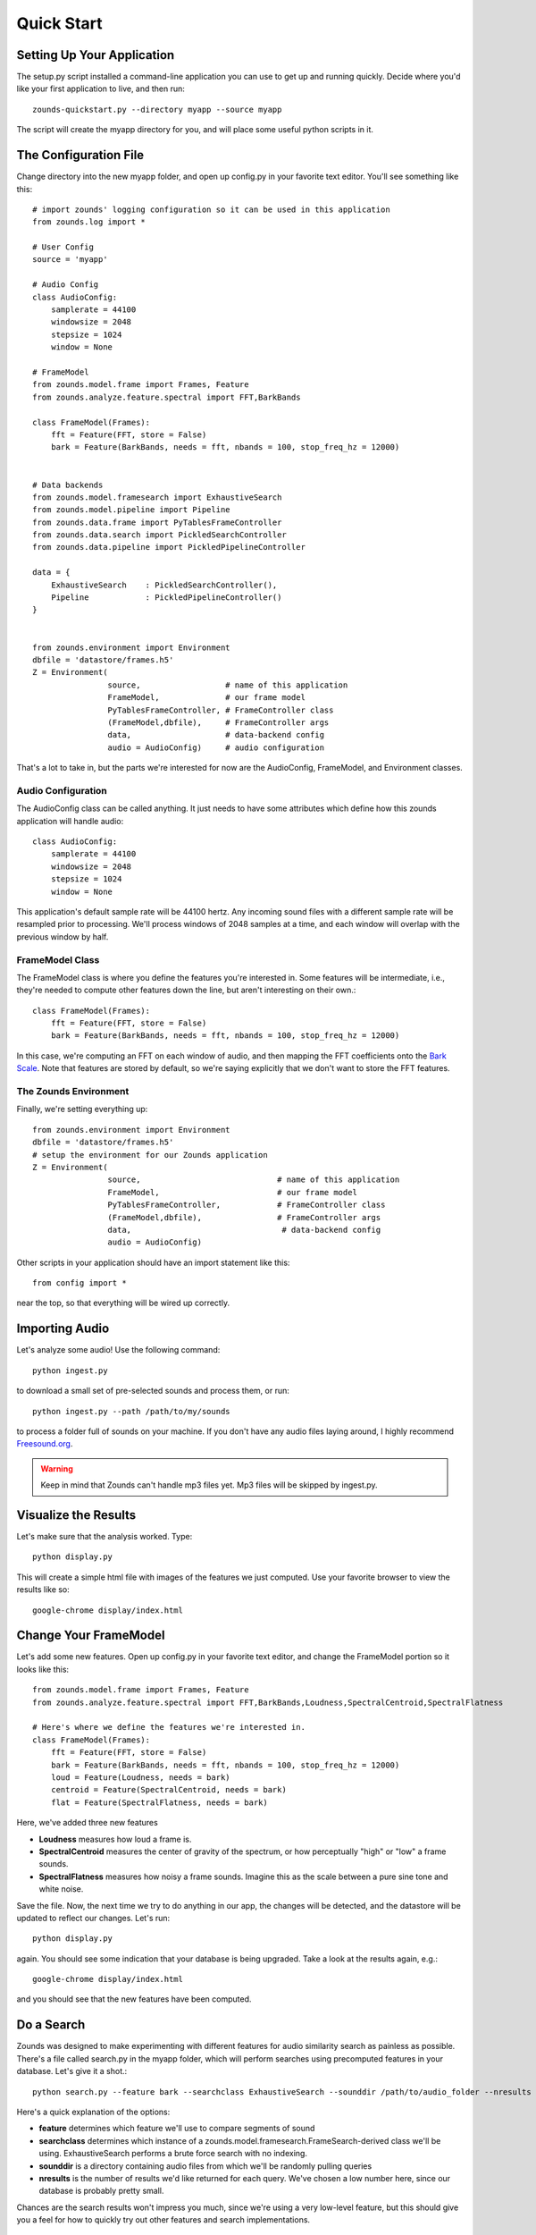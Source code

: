 Quick Start
===================================

===============================
Setting Up Your Application
===============================
The setup.py script installed a command-line application you can use to get
up and running quickly.  Decide where you'd like your first application to live,
and then run::

	zounds-quickstart.py --directory myapp --source myapp

The script will create the myapp directory for you, and will place some useful
python scripts in it.

===============================
The Configuration File
===============================
Change directory into the new myapp folder, and open up config.py in your favorite
text editor. You'll see something like this::

	# import zounds' logging configuration so it can be used in this application
	from zounds.log import *

	# User Config
	source = 'myapp'
	
	# Audio Config
	class AudioConfig:
	    samplerate = 44100
	    windowsize = 2048
	    stepsize = 1024
	    window = None
	
	# FrameModel
	from zounds.model.frame import Frames, Feature
	from zounds.analyze.feature.spectral import FFT,BarkBands
	
	class FrameModel(Frames):
	    fft = Feature(FFT, store = False)
	    bark = Feature(BarkBands, needs = fft, nbands = 100, stop_freq_hz = 12000)
	
	
	# Data backends
	from zounds.model.framesearch import ExhaustiveSearch
	from zounds.model.pipeline import Pipeline
	from zounds.data.frame import PyTablesFrameController
	from zounds.data.search import PickledSearchController
	from zounds.data.pipeline import PickledPipelineController
	
	data = {
	    ExhaustiveSearch    : PickledSearchController(),
	    Pipeline            : PickledPipelineController()
	}
	
	
	from zounds.environment import Environment
	dbfile = 'datastore/frames.h5'
	Z = Environment(
	                source,                  # name of this application
	                FrameModel,              # our frame model
	                PyTablesFrameController, # FrameController class
	                (FrameModel,dbfile),     # FrameController args
	                data,                    # data-backend config
	                audio = AudioConfig)     # audio configuration     



That's a lot to take in, but the parts we're interested for now are the AudioConfig,
FrameModel, and Environment classes.

------------------------------------
Audio Configuration
------------------------------------
The AudioConfig class can be called anything. It just needs to have some attributes
which define how this zounds application will handle audio::

	class AudioConfig:
	    samplerate = 44100
	    windowsize = 2048
	    stepsize = 1024
	    window = None

This application's default sample rate will be 44100 hertz. Any incoming sound
files with a different sample rate will be resampled prior to processing.  We'll
process windows of 2048 samples at a time, and each window will overlap with the
previous window by half.

-----------------------------------
FrameModel Class
-----------------------------------
The FrameModel class is where you define the features you're interested in.  Some
features will be intermediate, i.e., they're needed to compute other features down
the line, but aren't interesting on their own.::
		
		class FrameModel(Frames):
		    fft = Feature(FFT, store = False)
		    bark = Feature(BarkBands, needs = fft, nbands = 100, stop_freq_hz = 12000)

In this case, we're computing an FFT on each window of audio, and then mapping
the FFT coefficients onto the `Bark Scale <http://en.wikipedia.org/wiki/Bark_scale>`_.
Note that features are stored by default, so we're saying explicitly that we don't
want to store the FFT features.

----------------------------------
The Zounds Environment
----------------------------------
Finally, we're setting everything up::

	from zounds.environment import Environment
	dbfile = 'datastore/frames.h5'
	# setup the environment for our Zounds application
	Z = Environment(
	                source,                             # name of this application
	                FrameModel,                         # our frame model
	                PyTablesFrameController,            # FrameController class
	                (FrameModel,dbfile),                # FrameController args
	                data,                                # data-backend config
	                audio = AudioConfig)
	                              

Other scripts in your application should have an import statement like this::
	
	from config import *

near the top, so that everything will be wired up correctly.

=====================================================
Importing Audio
=====================================================
Let's analyze some audio! Use the following command::

	python ingest.py

to download a small set of pre-selected sounds and process them, or run::
	
	python ingest.py --path /path/to/my/sounds

to process a folder full of sounds on your machine.  If you don't have any audio files laying around, I highly recommend `Freesound.org <http://www.freesound.org>`_.

.. WARNING::
	Keep in mind that Zounds can't handle mp3 files yet.  Mp3 files will be skipped by ingest.py.

=====================================================
Visualize the Results
=====================================================
Let's make sure that the analysis worked. Type::

	python display.py

This will create a simple html file with images of the features we just computed.
Use your favorite browser to view the results like so::

	google-chrome display/index.html

====================================================
Change Your FrameModel
====================================================
Let's add some new features. Open up config.py in your favorite text editor, and
change the FrameModel portion so it looks like this::

	from zounds.model.frame import Frames, Feature
	from zounds.analyze.feature.spectral import FFT,BarkBands,Loudness,SpectralCentroid,SpectralFlatness
	
	# Here's where we define the features we're interested in.
	class FrameModel(Frames):
	    fft = Feature(FFT, store = False)
	    bark = Feature(BarkBands, needs = fft, nbands = 100, stop_freq_hz = 12000)
	    loud = Feature(Loudness, needs = bark)
	    centroid = Feature(SpectralCentroid, needs = bark)
	    flat = Feature(SpectralFlatness, needs = bark)

Here, we've added three new features

- **Loudness** measures how loud a frame is.
- **SpectralCentroid** measures the center of gravity of the spectrum, or how perceptually "high" or "low" a frame sounds.
- **SpectralFlatness** measures how noisy a frame sounds.  Imagine this as the scale between a pure sine tone and white noise.

Save the file. Now, the next time we try to do anything in our app, the changes
will be detected, and the datastore will be updated to reflect our changes. Let's run::

	python display.py

again. You should see some indication that your database is being upgraded.  Take
a look at the results again, e.g.::

	google-chrome display/index.html

and you should see that the new features have been computed.

====================================================
Do a Search
====================================================
Zounds was designed to make experimenting with different features for audio similarity
search as painless as possible.  There's a file called search.py in the myapp folder,
which will perform searches using precomputed features in your database.  Let's give
it a shot.::

	python search.py --feature bark --searchclass ExhaustiveSearch --sounddir /path/to/audio_folder --nresults 2

Here's a quick explanation of the options:

- **feature** determines which feature we'll use to compare segments of sound
- **searchclass** determines which instance of a zounds.model.framesearch.FrameSearch-derived class we'll be using.  
  ExhaustiveSearch performs a brute force search with no indexing.
- **sounddir** is a directory containing audio files from which we'll be randomly pulling queries
- **nresults** is the number of results we'd like returned for each query.  We've chosen a low number here, since our database is probably pretty small.

Chances are the search results won't impress you much, since we're using a very 
low-level feature, but this should give you a feel for how to quickly try out
other features and search implementations.

====================================================
The FrameModel class
====================================================
Let's see what the FrameModel class you defined in config.py is good for.::

	>>> from config import FrameModel,Z
	>>> frames = FrameModel.random()
	hai!

And then this::
	
	from config import FrameModel,Z
	import numpy as np
	print '================================================================'
	print 'The database-wide, feature-wise mean and standard deviation of the bark feature'
	print FrameModel.bark.mean()
	print FrameModel.bark.std()
	print '================================================================'
	print 'The database-wide min and max loudness values'
	print FrameModel.loud.min()
	print FrameModel.loud.max()
	print '================================================================'
	print 'Grab a random sound from the database and play it'
	frames = FrameModel.random()
	print frames
	Z.play(frames.audio)
	print '================================================================'
	print 'Features are just numpy arrays.  Here\'s the shape and datatype of the "loud" feature'
	print frames.loud.shape
	print frames.loud.dtype
	print '================================================================'
	print 'Features that aren\'t stored can be computed on the fly and cached by simply accessing them. Here\'s the shape and datatype of the "fft" feature'
	print frames.fft.shape
	print frames.fft.dtype
	print '================================================================'
	print 'playing the sound\'s frames, from quietest to loudest'
	li = np.argsort(frames.loud)
	Z.play(frames.audio[li])
	print '================================================================'
	print 'playing the sound\'s frames, from lowest to highest'
	ci = np.argsort(frames.centroid)
	Z.play(frames.audio[ci])
	print '================================================================'
	print 'playing the sound\'s frames, from least to most noisy'
	fi = np.argsort(frames.flat)
	Z.play(frames.audio[fi])
	
	
	



